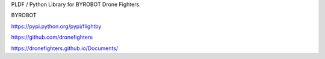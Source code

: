 PLDF / Python Library for BYROBOT Drone Fighters.

BYROBOT

https://pypi.python.org/pypi/flightby

https://github.com/dronefighters

https://dronefighters.github.io/Documents/



